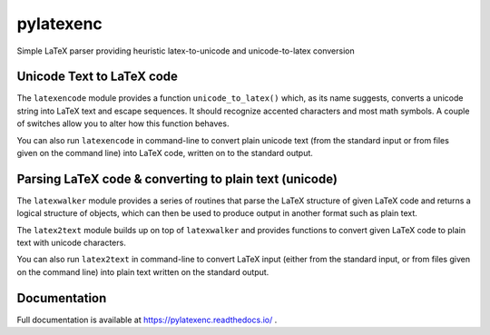pylatexenc
==========

Simple LaTeX parser providing heuristic latex-to-unicode and unicode-to-latex
conversion

.. image:: https://img.shields.io/github/license/phfaist/pylatexenc.svg?style=flat
   :target: https://github.com/phfaist/pylatexenc/blob/master/LICENSE.txt

.. image:: https://img.shields.io/travis/phfaist/pylatexenc.svg?style=flat
   :target: https://travis-ci.org/phfaist/pylatexenc
   
.. image:: https://img.shields.io/pypi/v/pylatexenc.svg?style=flat
   :target: https://pypi.org/project/pylatexenc/

.. image:: https://img.shields.io/lgtm/alerts/g/phfaist/pylatexenc.svg?logo=lgtm&logoWidth=18&style=flat
   :target: https://lgtm.com/projects/g/phfaist/pylatexenc/alerts/


Unicode Text to LaTeX code
--------------------------

The ``latexencode`` module provides a function ``unicode_to_latex()`` which, as
its name suggests, converts a unicode string into LaTeX text and escape
sequences. It should recognize accented characters and most math symbols. A
couple of switches allow you to alter how this function behaves.

You can also run ``latexencode`` in command-line to convert plain unicode text
(from the standard input or from files given on the command line) into LaTeX
code, written on to the standard output.


Parsing LaTeX code & converting to plain text (unicode)
-------------------------------------------------------

The ``latexwalker`` module provides a series of routines that parse the LaTeX
structure of given LaTeX code and returns a logical structure of objects, which
can then be used to produce output in another format such as plain text.

The ``latex2text`` module builds up on top of ``latexwalker`` and provides
functions to convert given LaTeX code to plain text with unicode characters.

You can also run ``latex2text`` in command-line to convert LaTeX input (either
from the standard input, or from files given on the command line) into plain
text written on the standard output.


Documentation
-------------

Full documentation is available at https://pylatexenc.readthedocs.io/ .
